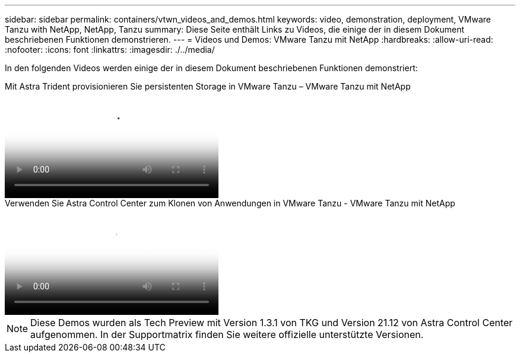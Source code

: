 ---
sidebar: sidebar 
permalink: containers/vtwn_videos_and_demos.html 
keywords: video, demonstration, deployment, VMware Tanzu with NetApp, NetApp, Tanzu 
summary: Diese Seite enthält Links zu Videos, die einige der in diesem Dokument beschriebenen Funktionen demonstrieren. 
---
= Videos und Demos: VMware Tanzu mit NetApp
:hardbreaks:
:allow-uri-read: 
:nofooter: 
:icons: font
:linkattrs: 
:imagesdir: ./../media/


[role="lead"]
In den folgenden Videos werden einige der in diesem Dokument beschriebenen Funktionen demonstriert:

.Mit Astra Trident provisionieren Sie persistenten Storage in VMware Tanzu – VMware Tanzu mit NetApp
video::8db3092b-3468-4754-b2d7-b01200fbb38d[panopto,width=360]
.Verwenden Sie Astra Control Center zum Klonen von Anwendungen in VMware Tanzu - VMware Tanzu mit NetApp
video::01aff358-a0a2-4c4f-9062-b01200fb9abd[panopto,width=360]

NOTE: Diese Demos wurden als Tech Preview mit Version 1.3.1 von TKG und Version 21.12 von Astra Control Center aufgenommen. In der Supportmatrix finden Sie weitere offizielle unterstützte Versionen.
